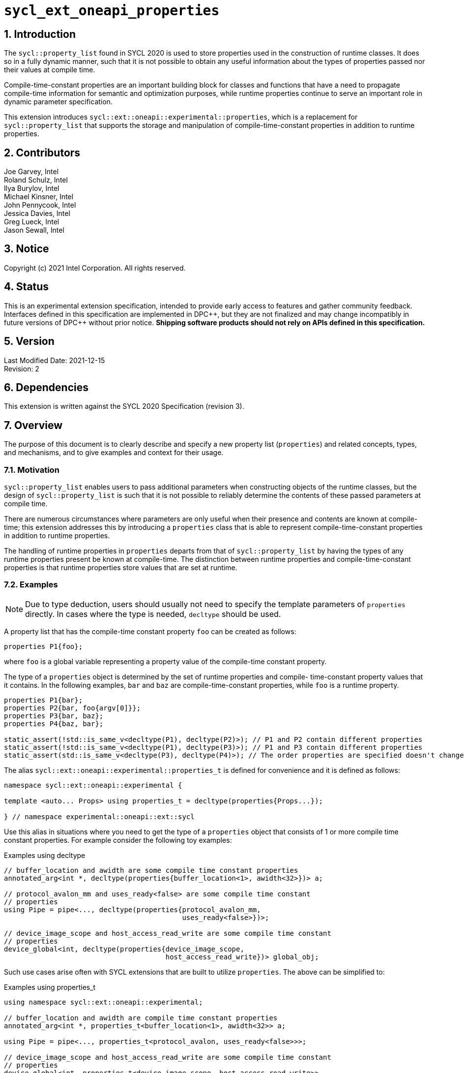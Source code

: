 :sectnums:

= `sycl_ext_oneapi_properties`

:dpcpp: pass:[DPC++]

== Introduction

The `sycl::property_list` found in SYCL 2020 is used to store properties used in the construction of runtime classes. It does so in a fully dynamic manner, such that it is not possible to obtain any useful information about the types of properties passed nor their values at compile time.

Compile-time-constant properties are an important building block for classes and functions that have a need to propagate compile-time information for semantic and optimization purposes, while runtime properties continue to serve an important role in dynamic parameter specification.

This extension introduces `sycl::ext::oneapi::experimental::properties`, which is a replacement for `sycl::property_list` that supports the storage and manipulation of compile-time-constant properties in addition to runtime properties.

== Contributors
Joe Garvey, Intel +
Roland Schulz, Intel +
Ilya Burylov, Intel +
Michael Kinsner, Intel +
John Pennycook, Intel +
Jessica Davies, Intel +
Greg Lueck, Intel +
Jason Sewall, Intel

== Notice
Copyright (c) 2021 Intel Corporation.  All rights reserved.

== Status

This is an experimental extension specification, intended to provide early
access to features and gather community feedback.  Interfaces defined in this
specification are implemented in {dpcpp}, but they are not finalized and may
change incompatibly in future versions of {dpcpp} without prior notice.
*Shipping software products should not rely on APIs defined in this
specification.*

== Version

Last Modified Date: 2021-12-15 +
Revision: 2

== Dependencies

This extension is written against the SYCL 2020 Specification (revision 3).

== Overview

The purpose of this document is to clearly describe and specify a new property list (`properties`) and related concepts, types, and mechanisms, and to give examples and context for their usage.

=== Motivation

`sycl::property_list` enables users to pass additional parameters when constructing objects of the runtime classes, but the design of `sycl::property_list` is such that it is not possible to reliably determine the contents of these passed parameters at compile time.

There are numerous circumstances where parameters are only useful when their presence and contents are known at compile-time; this extension addresses this by introducing a `properties` class that is able to represent compile-time-constant properties in addition to runtime properties.

The handling of runtime properties in `properties` departs from that of `sycl::property_list` by having the types of any runtime properties present be known at compile-time. The distinction between runtime properties and compile-time-constant properties is that runtime properties store values that are set at runtime.

=== Examples

[NOTE]
====
Due to type deduction, users should usually not need to specify the template parameters of `properties` directly. In cases where the type is needed, `decltype` should be used.
====

A property list that has the compile-time constant property `foo` can be created as follows:

```c++
properties P1{foo};
```

where `foo` is a global variable representing a property value of the compile-time constant property.

The type of a `properties` object is determined by the set of runtime properties and compile-
time-constant property values that it contains.  In the following examples, `bar`
and `baz` are compile-time-constant properties, while `foo` is a
runtime property.

```c++
properties P1{bar};
properties P2{bar, foo{argv[0]}};
properties P3{bar, baz};
properties P4{baz, bar};

static_assert(!std::is_same_v<decltype(P1), decltype(P2)>); // P1 and P2 contain different properties
static_assert(!std::is_same_v<decltype(P1), decltype(P3)>); // P1 and P3 contain different properties
static_assert(std::is_same_v<decltype(P3), decltype(P4)>); // The order properties are specified doesn't change the type

```

The alias `sycl::ext::oneapi::experimental::properties_t` is defined for
convenience and it is defined as follows:

```c++
namespace sycl::ext::oneapi::experimental {

template <auto... Props> using properties_t = decltype(properties{Props...});

} // namespace experimental::oneapi::ext::sycl
```

Use this alias in situations where you need to get the type of a `properties`
object that consists of 1 or more compile time constant properties. For example
consider the following toy examples:

.Examples using decltype
```c++

// buffer_location and awidth are some compile time constant properties
annotated_arg<int *, decltype(properties{buffer_location<1>, awidth<32>})> a;

// protocol_avalon_mm and uses_ready<false> are some compile time constant
// properties
using Pipe = pipe<..., decltype(properties{protocol_avalon_mm,
                                           uses_ready<false>})>;

// device_image_scope and host_access_read_write are some compile time constant
// properties
device_global<int, decltype(properties{device_image_scope,
                                       host_access_read_write})> global_obj;
```

Such use cases arise often with SYCL extensions that are built to utilize
`properties`. The above can be simplified to:

.Examples using properties_t
```c++
using namespace sycl::ext::oneapi::experimental;

// buffer_location and awidth are compile time constant properties
annotated_arg<int *, properties_t<buffer_location<1>, awidth<32>> a;

using Pipe = pipe<..., properties_t<protocol_avalon, uses_ready<false>>>;

// device_image_scope and host_access_read_write are some compile time constant
// properties
device_global<int, properties_t<device_image_scope, host_access_read_write>>
  global_obj;
```

=== Goals

The goals of this extension are:

. Enable the storage, manipulation, and propagation of both compile-time-constant properties and runtime properties via `properties`
. Handle runtime properties such that the existence and types of runtime properties in a property list are known at compile time (while keeping their values dynamic).

The intention is to provide a robust mechanism with which to pass compile-time-constant properties and runtime properties to classes and functions.

=== Glossary

property:: A property is represented by a key and value. Properties can be used to provide extra values to classes or functions.

property value:: An object of the property value class. A property value has zero or more property parameters.
For runtime properties the value type is the same as the key type.
For compile time properties the value type is given by the `value_t` type alias of the key type.

property key:: A class representing the property key. It is used to query properties.

property parameter:: A parameter of a property that can be set and queried. May be dynamic (runtime) or compile-time-only, depending on the property. For compile-time-constant properties, property parameters may be types or non-types. For runtime properties, property parameters must be non-types.

runtime property:: A property that has property parameters determined at runtime and stored as members of the property.

compile-time-constant property:: A property that has no parameters that are
determined at runtime.  This includes properties that have no parameters and
properties where all parameters are determined at compile time.  If such a
property has parameters, their values are stored as template arguments of the
property value class.



== Proposal

=== Feature test macro

This extension provides a feature-test macro as described in the core SYCL
specification section 6.3.3 "Feature test macros".  An
implementation supporting this extension must predefine the macro
`SYCL_EXT_ONEAPI_PROPERTIES` to one of the values defined in the table below.
Applications can test for the existence of this macro to determine if the
implementation supports this feature, or applications can test the macro's
value to determine which of the extension's APIs the implementation supports.

[%header,cols="1,5"]
|===
|Value |Description
|1     |Initial extension version.  Base features are supported.
|===

=== Representation of Properties

Properties have a value and key type,
and by convention, these classes are declared in the root of the
`sycl::ext::oneapi::experimental` namespace. For a runtime property the key and value types are the same and the name of the property value
class has no suffix. A runtime property value typically has a constructor
which takes the value(s) of the properties and member function(s) which return those values. 

```c++
namespace sycl::ext::oneapi::experimental {

// This is a runtime property value with one integer parameter.
// The name of the property value class is the the name of the property without any suffix.
struct foo {
  foo(int);
  int value;
};
// A runtime property key is an alias to the value type.
using foo_key = foo;

} // namespace experimental::oneapi::ext::sycl
```

For compile-time constant parameters the value type is a template specialization of `property_value`. 
The property key class contains a `value_t` alias which is templated on the property parameters. The `property_value` class holds the
values of the compile-time parameters as template arguments. The parameters to a compile-
time-constant property can be either types or non-type values.
The implementation provides a variable with the property value type. The variable has the name of the property without a suffix.

```c++
namespace sycl::ext::oneapi::experimental {

template<typename...> struct property_value;

// This property has no parameters.
struct bar_key {
  using value_t = property_value<bar_key>;
};
// bar is an object of the property value type of bar.
inline constexpr bar_key::value_t bar;

// This property has one integer non-type parameter.
struct baz_key {
  template<int K>
  using value_t = property_value<baz_key, std::integral_constant<int, K> >;
  // Note: integral_constant is used for the example. An implementation can use a different mapping.
};
// baz is an object of a property value type of baz.
template<int K>
inline constexpr baz_key::value_t<K> baz;

// This property has an arbitrary number of type parameters.
struct boo_key {
  template<typename...Ts>
  using value_t = property_value<boo_key, Ts...>;
};
// boo is an object of a property value type of boo.
template<typename... Ts>
inline constexpr boo_key::value_t<Ts...> boo;

} // namespace experimental::oneapi::ext::sycl

=== Property traits

All runtime and compile-time-constant properties must have a specialization of 
`is_property_key` and `is_property_value` that inherits from
`std::true_type`, and they must have a specialization of `is_property_key_of`
and `is_property_value_of`
that inherits from `std::true_type` for each SYCL runtime class that the
property can be applied to. All have a base case which inherits from `std::false_type`.

```c++
namespace sycl::ext::oneapi::experimental {
//Base case
template<typename> struct is_property_key : std::false_type {};
template<typename, typename> struct is_property_key_of : std::false_type {};

template<> struct is_property_key<foo_key> : std::true_type {};
template<> struct is_property_key<bar_key> : std::true_type {};

// These properties can be applied to any SYCL object.
template<typename SyclObjectT>
struct is_property_key_of<foo_key, SyclObjectT> : std::true_type {};
template<typename SyclObjectT>
struct is_property_key_of<bar_key, SyclObjectT> : std::true_type {};

// is_property_value and is_property_value_of based on is_property_key(_of)
template<typename V, typename=void> struct is_property_value;
template<typename V, typename O, typename=void> struct is_property_value_of;
// Specialization for runtime properties
template<typename V> struct is_property_value<V, std::enable_if_t<(sizeof(V)>0)>> : is_property_key<V> {};
template<typename V, typename O> struct is_property_value_of<V, O, std::enable_if_t<(sizeof(V)>0)>> : is_property_key_of<V,O> {};
// Specialization for compile-time-constant properties
template<typename V> struct is_property_value<V, std::void_t<typename V::key_t>> :
  is_property_key<typename V::key_t> {};
template<typename V, typename O> struct is_property_value_of<V, O, std::void_t<typename V::key_t>> :
  is_property_key_of<typename V::key_t, O> {};

} // namespace experimental::oneapi::ext::sycl
```

=== Property value class

The `property_value` class has implementation-defined template parameters.  In
the common case when the property has a single parameter, it provides a member
variable named `value` and a type alias named `value_t` to retrieve the value
and type of the parameter. When a property has more than one parameter, the
`property_value` class provides more semantically meaningful ways to retrieve
the values and types of the parameters.

```c++
namespace sycl::ext::oneapi::experimental {

template<typename Property, typename First, typename...Others>
struct property_value {
  // Alias of the property key type
  using key_t = Property;

  // Each property with multi-parameter property_value must define template 
  // specializations for accessing the parameters.

  // Available only when the property value has a single parameter and `value_t` of the property takes a non-type parameter
  static constexpr auto value = First::value;

  // Available only when the property value has a single parameter
  using value_t = First;
};

} // namespace experimental::oneapi::ext::sycl
```

The members of `property_value` are described in the table below.

--
[options="header"]
|====
| Member | Description
a|
```c++
static constexpr auto value = First::value;
```
| The value of the parameter. Available only when there is exactly one non-type
parameter.
a|
```c++
using value_t = First;
```
| Available only when there is exactly one parameter.  When the parameter's value is a type, `value_t`
is that type.  When the parameter's value is a non-type, `value_t` is an implementation-defined type
with a member constant `value` equal to the value.
a|
```c++
using key_t = property;
```
| The property key type.
|===
--

=== Property operators

The implementation provides equality and inequality operators for
properties.

```c++
namespace sycl::ext::oneapi::experimental {

// Available only if Prop is a compile-time constant property
template <typename Prop, typename...A, typename...B>
constexpr bool operator==(property_value<Prop, A...> V1, property_value<Prop, B...> V2);

// Available only if Prop is a compile-time constant property
template <typename Prop, typename...A, typename...B>
constexpr bool operator!=(property_value<Prop, A...> V1, property_value<Prop, B...> V2);

// Available only if Prop is a runtime property
template <typename Prop>
bool operator==(Prop P1, Prop P2);

// Available only if Prop is a runtime property
template <typename Prop>
bool operator!=(Prop P1, Prop P2);

} // namespace experimental::oneapi::ext::sycl
```

--
[options="header"]
|====
| Function | Description
a|
```c++
template <typename Prop, typename...A, typename...B>
constexpr bool operator==(property_value<Prop, A...> V1, property_value<Prop, B...> V2);
```
| Returns true if `V1` and `V2` have the same type. Returns false otherwise.
a|
```c++
template <typename Prop, typename...A, typename...B>
constexpr bool operator!=(property_value<Prop, A...> V1, property_value<Prop, B...> V2);
```
| Returns false if `V1` and `V2` have the same type, true otherwise.
a|
```c++
template <typename Prop>
bool operator==(Prop P1, Prop P2);
```
| Returns true if all parameters (=member variables) of `P1` and `P2` are the same. Returns false otherwise.
a|
```c++
template <typename Prop>
bool operator!=(Prop P1, Prop P2);
```
| Returns false if all parameters of `P1` and `P2` are the same. Returns true otherwise.
|===
--


=== Property list `properties`

This extension adds a new template class, `sycl::ext::oneapi::experimental::properties`, which is a property list that can contain compile-time constant properties as well as runtime properties.

`properties` is a class template, and the properties stored by it influence its type. Two `properties` objects have the same type if and only if they were constructed with the same set of compile-time constant property values and the same set of runtime properties.

[NOTE]
====
The runtime properties contained in the property list affect the type of `sycl::ext::oneapi::experimental::properties`, but their property values do not.
====

It is possible at compile-time to determine whether a `properties` object contains a particular (runtime or compile-time constant) property. See the `static constexpr` function `has_property` of the `properties` class.

It is possible at compile-time to determine the property value of a compile-time constant property contained in a `properties` object. See the `static constexpr` function `get_property` of the `properties` class.

The `get_property` member function of `properties` returns a property value object.
For runtime properties, the `get_property` member function of `properties` returns a _copy_ of the property object passed to the `properties` constructor.

In the same way that two different runtime properties of the same type cannot be applied to the same object, two compile-time constant property values of the same property class `T` cannot belong to the same `properties`, whether the property value is the same or different.

[NOTE]
====
That last sentence is not explicitly stated in the core SYCL spec, but it is assumed by the properties interface.
====

The new `properties` class template is as follows:

```c++
namespace sycl::ext::oneapi::experimental {

template<typename PropertyValuesT>
class properties {
  // static_assert: all types in PropertyValuesT need to be properties and need to be unique and sorted.
 public:
  // props can contain objects of compile-time constant and runtime property values in any order.
  // Available only if all types in PropertyValueTs are property values. 
  // Only valid if all types in PropertyValueTs are in PropertyValuesT,
  // and all types in PropertyValuesT  which are not default constructible are in PropertyValueTs.
  template<typename... PropertyValueTs>
  constexpr properties(PropertyValueTs... props);

  template<typename PropertyKeyT>
  static constexpr bool has_property();

  // Available only when PropertyT is the property class of a runtime property
  template<typename PropertyT>
  constexpr PropertyT get_property() const;

  // Available only when PropertyKeyT is the property class of a compile-time constant property
  template<typename PropertyKeyT>
  static constexpr auto get_property();
};

} // namespace experimental::oneapi::ext::sycl
```

[NOTE]
====
Implementations will need a deduction guide to satisfy the requirement that `properties` objects created from the same set of compile-time constant property values and runtime properties must have an identical type.
The requirement that `properties` objects have the same type if they contain the same set of compile-time constant property values and runtime properties also implies that implementations must define an ordering over all properties. This extension provides no mechanism for users to define their own properties.
====

The following table describes the constructors of the `properties` class:

--
[options="header"]
|====
| Constructor | Description
a|
```c++
template<typename ... PropertyValueTs>
constexpr properties(PropertyValueTs... props);
``` | Available only when each argument in props is an object of a property value.
Construct a property list with zero or more property values.  This constructor can accept both runtime and compile-time constant property values. Each property in the property list (as determined by PropertyValuesT) that is not default constructable must have an object provided in props.
|===
--

The following table describes the member functions of the `properties` class:

--
[options="header"]
|====
| Member function | Description
a|
```c++
template<typename PropertyKeyT>
static constexpr bool has_property();
``` | Returns true if the property list contains the property with property key class `PropertyKeyT`.  Returns false if it does not. Available only when `PropertyKeyT` is a property key class.
a|
```c++
template<typename PropertyT>
PropertyT get_property() const;
``` | Returns a copy of the property value contained in the property list.
Available only if `PropertyT` is a runtime property and the property list
contains a `PropertyT` property.
a|
```c++
template<typename PropertyKeyT>
static constexpr auto get_property();
``` | Returns a copy of the property value contained in the property list.
Available only if `PropertyKeyT` is the property key class of a compile-time
constant property and the property list contains a property with the
`PropertyKeyT` key.
|===
--

The following trait is added to recognize a `properties`.

```c++
namespace sycl::ext::oneapi::experimental {

// New trait to recognize a properties
template<typename propertyListT>
struct is_property_list;

template<typename propertyListT>
inline constexpr bool is_property_list_v = is_property_list<properties>::value;

} // namespace experimental::oneapi::ext::sycl
```

The following table describes the new `is_property_list` trait:

--
[width="100%",options="header"]
|====
| Traits | Description
a|
----
template<typename propertyListT>
struct is_property_list;
----
| An explicit specialization of `is_property_list` that inherits from `std::true_type` must be provided for each specialization of `properties`. All other specializations of `is_property_list` must inherit from `std::false_type`.
a|
----
template<typename propertyListT>
inline constexpr bool is_property_list_v;
----
| Variable containing value of `is_property_list<propertyListT>::value`.
|===
--


=== Type of `properties`

The details of the `properties` template argument(s) are unspecified. In particular the sorting order of properties is unspecified.

The type of the property list can be written with `properties_t` or with
`decltype`.

The following example shows how `properties_t` is used to create a property list
type containing the compile-time constant properties `bar` and `baz`:

```c++
using P1 = properties_t<baz<1>, bar>;
using P2 = properties_t<bar, baz<1>>;
// Succeeds, since the order of properties does not matter
static_assert(std::is_same<P1, P2>::value);
static_assert(P1::get_property<baz_key>().value == 1);
```

An empty property list can be created as follows:

```c++
using empty_property_list = properties_t<>;
```


=== Querying Properties in Device Code

All values of compile-time constant properties are device copyable.

Some runtime properties may not be device copyable.
A `properties` object is device copyable if and only if it contains no runtime properties that are not device copyable. A device copyable `properties` object can be passed as a kernel parameter (as defined in the SYCL specification section 4.12.4).

In the following examples, `foo` is a compile-time constant property and is therefore device copyable. The property `bar` is a runtime property that is also device copyable.

```c++
static_assert(sycl::is_device_copyable_v<decltype(foo<1>)>);
static_assert(sycl::is_device_copyable_v<bar>);

properties P1{foo<1>, bar{}};

// All properties in P1 are device copyable, so P1 is device copyable
static_assert(sycl::is_device_copyable_v<decltype(P1)>);

h.single_task([=] {
  auto a = P1.has_property<foo_key>(); // OK
  auto b = P1.get_property<foo_key>(); // OK
  auto c = P1.has_property<bar_key>(); // OK
  auto d = P1.get_property<bar_key>(); // OK
});
```

A `properties` object that contains a runtime property that is not device copyable can not be passed as a kernel parameter.  However, a kernel can still call the `static constexpr` member functions by using `decltype`, as shown in the example below.
This allows a kernel to query for the existence of any property in a `properties` object, and it allows a kernel to query the value of a compile-time constant property, but it does not allow the kernel to query the value of a (device copyable or not device copyable) runtime property.
The following `decltype` syntax must be used to avoid capturing the not device copyable `properties` object.

In the following example, `foo` is a compile-time constant property and property `bar_vec` is a runtime property that is not device copyable.

```c++
// P2 contains the runtime property bar_vec, which is not device copyable
// P2 can not be a kernel parameter. P2 is not device copyable.
// decltype must be used even for compile-time constant properties
static_assert(!sycl::is_device_copyable_v<bar_vec>);
std::vector<int> v(atoi(argv[1]), 42);
properties P2{foo<1>, bar_vec{v}};
static_assert(!sycl::is_device_copyable_v<decltype(P2)>);
h.single_task([=] {
  auto a = decltype(P2)::has_property<foo_key>(); // OK, since decltype is used
  auto b = P2.has_property<foo_key>(); // incorrect, since decltype is missing

  auto c = decltype(P2)::has_property<bar_vec_key>(); // OK, since decltype is used
  auto d = decltype(P2)::get_property<bar_vec_key>(); // incorrect, since bar_vec is a runtime property

  auto e = decltype(P2)::get_property<foo_key>(); // OK, since foo is a compile-time constant property
  auto f = P2.get_property<foo_key>(); // incorrect, since decltype is missing
});
```

== Extended Examples

The arguments passed to the constructor of a runtime property specify the value of the property's parameters at runtime. Similarly, compile-time constant properties may have parameters that affect their semantics. For example, the property `foo` takes a single integer parameter:

```c++
properties P5{foo<1>};
properties P6{foo<2>};
properties P7{foo<1>, bar};
static_assert(P6.has_property<foo_key>()); // No need to specify the value of the property's parameter
static_assert(!std::is_same_v<decltype(P5), decltype(P6)>); // The parameter values of foo are different
auto f1 = P5.get_property<foo_key>(); // f1 is a copy of global variable foo<1 >
auto f2 = P6.get_property<foo_key>(); // f2 is a copy of global variable foo<2 >
static_assert(f1 != f2); // Not equal since the property values are different, i.e., 1 vs. 2
auto f3 = P7.get_property<foo_key>();
static_assert(f3 == f1); // Equal because the property values are the same, i.e., equal to 1
```

The parameters of a property may also be types. For example, the property foo_types takes an arbitrary number of parameters, each of which is a type. In this example, `foo_types` exposes its parameters (which are types) as `first_t`, `second_t`, `third_t`.

```c++
properties P8{foo_types<float, int, bool>};
using f = decltype(P8.get_property<foo_types_key>());
using t1 = f::first_t;
using t2 = f::second_t;
using t3 = f::third_t;
static_assert(std::is_same_v<t1, float);
static_assert(std::is_same_v<t2, int>);
static_assert(std::is_same_v<t3, bool>);
```

[NOTE]
====
Properties should provide semantically meaningful functions to access the parameters' values.
====

For functions that take a property list parameter, it is possible to restrict
the parameter to require a specific property.  If the property takes a
compile-time constant parameter, it is further possible to restrict the
function to take a property list that has a property with a specific parameter.
The following example demonstrates this, where `foo` is runtime property and
`bar` is a compile-time constant property.

```c++
template<typename PropertiesT>
std::enable_if_t<is_property_list_v<PropertiesT>> my_func1(propertyListT p);

template<typename PropertiesT>
std::enable_if_t<is_property_list_v<PropertiesT> && propertyListT::template has_property<foo_key>()> my_func2(PropertiesT p);

template<typename PropertiesT>
std::enable_if_t<is_property_list_v<PropertiesT> && (propertyListT::template get_property<bar_key>().value == 2)> my_func3(PropertiesT p);
...
my_func1(properties{foo}); // Legal.  my_func1 accepts any properties
my_func2(properties{foo}); // Legal.  my_func2 requires foo
my_func2(properties{bar}); // Illegal.  my_func2 requires foo
my_func2(properties{foo, bar<1>}); // Legal.  Other properties can also be specified.
my_func3(properties{bar<2>); // Legal. my_func3 requires bar with value 2
my_func3(properties{bar<1>); // Illegal. my_func3 requires bar with value 2
```

In the examples above, also note the distinction between the property key class `foo_key` and the _property value variable_ `foo`, both associated with property `foo`. Note how the property value variable `foo` is used to create the property list, while property key class `foo_key` is used to query the property list.

== End Matter

This section provides more detailed information for implementers. It is non-normative, and may be removed in future revisions of the extension.

=== Interface Guidelines for `properties` consumers

Adding a new compile-time constant property requires implementers to introduce the following:

* A new class representing the property key
* Specializations of `sycl::is_property_key` and `sycl::is_property_key_of` for the new property class
* A global variable that represents an object of the property value

=== Example of a Compile-time Constant Property

This is an example showing the definition of a compile-time constant property `foo` that takes a single integer parameter. The property key class associated with the property is `foo_key`.

```c++
namespace sycl::ext::oneapi::experimental {

// foo is the property key class
struct foo_key {
  template<int K>
  using value_t = property_value<foo, std::integral_constant<int, K>>;
};

// foo is a variable of the property value class that can be used to construct a
// property list with this property
template<int K>
inline constexpr foo::value_t<K> foo;

// foo is a property
template<>
struct is_property_key<foo_key> : std::true_type {};

// foo can be applied to any object
template<typename SyclObjectT>
struct is_property_key_of<foo_key, SyclObjectT> : std::true_type {};

} // namespace experimental::oneapi::ext::sycl
```


== Revision History

[cols="5,15,15,70"]
[grid="rows"]
[options="header"]
|========================================
|Rev|Date|Author|Changes
|2|2021-12-15|Roland Schulz|Rename of value/key
|1|2021-07-13|Jason Sewall|Initial internal draft
|========================================
